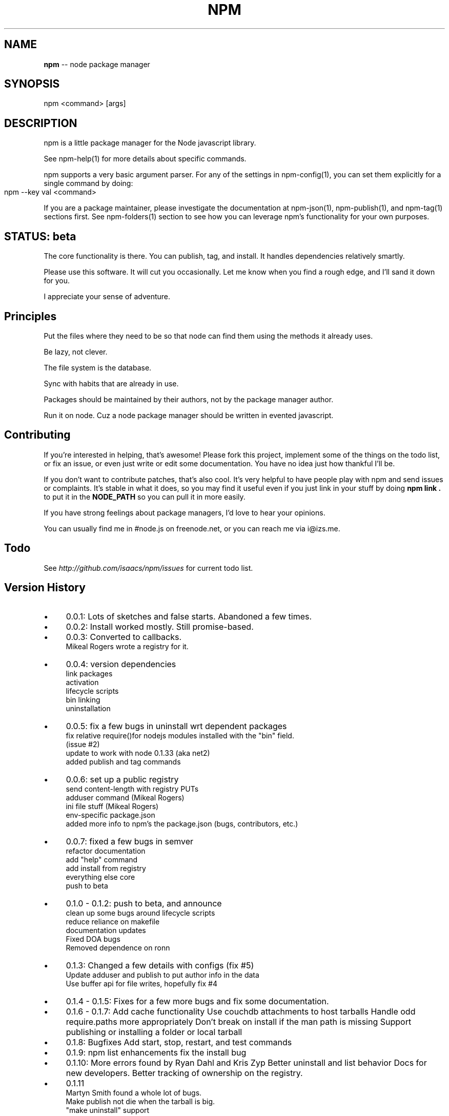 .\" generated with Ronn/v0.4.1
.\" http://github.com/rtomayko/ronn/
.
.TH "NPM" "1" "May 2010" "" ""
.
.SH "NAME"
\fBnpm\fR \-\- node package manager
.
.SH "SYNOPSIS"
.
.nf
npm <command> [args]
.
.fi
.
.SH "DESCRIPTION"
npm is a little package manager for the Node javascript library.
.
.P
See npm\-help(1) for more details about specific commands.
.
.P
npm supports a very basic argument parser.  For any of the settings
in npm\-config(1), you can set them explicitly for a single command by
doing:
.
.IP "" 4
.
.nf
npm \-\-key val <command>
.
.fi
.
.IP "" 0
.
.P
If you are a package maintainer, please investigate the documentation at
npm\-json(1), npm\-publish(1), and npm\-tag(1) sections first.  See
npm\-folders(1) section to see how you can leverage npm's functionality
for your own purposes.
.
.SH "STATUS: beta"
The core functionality is there.  You can publish, tag, and install.  It
handles dependencies relatively smartly.
.
.P
Please use this software.  It will cut you occasionally.  Let me know when
you find a rough edge, and I'll sand it down for you.
.
.P
I appreciate your sense of adventure.
.
.SH "Principles"
Put the files where they need to be so that node can find them using the
methods it already uses.
.
.P
Be lazy, not clever.
.
.P
The file system is the database.
.
.P
Sync with habits that are already in use.
.
.P
Packages should be maintained by their authors, not by the package manager
author.
.
.P
Run it on node. Cuz a node package manager should be written in evented
javascript.
.
.SH "Contributing"
If you're interested in helping, that's awesome! Please fork this project,
implement some of the things on the todo list, or fix an issue, or even
just write or edit some documentation.  You have no idea just how thankful
I'll be.
.
.P
If you don't want to contribute patches, that's also cool.  It's very helpful
to have people play with npm and send issues or complaints.  It's stable in
what it does, so you may find it useful even if you just link in your stuff
by doing \fBnpm link .\fR to put it in the \fBNODE_PATH\fR so you can pull it in
more easily.
.
.P
If you have strong feelings about package managers, I'd love to hear your
opinions.
.
.P
You can usually find me in #node.js on freenode.net, or you can reach me via
i@izs.me.
.
.SH "Todo"
See \fIhttp://github.com/isaacs/npm/issues\fR for current todo list.
.
.SH "Version History"
.
.IP "\(bu" 4
0.0.1:
Lots of sketches and false starts.  Abandoned a few times.
.
.IP "\(bu" 4
0.0.2:
Install worked mostly.  Still promise\-based.
.
.IP "\(bu" 4
0.0.3:
Converted to callbacks.
.
.br
Mikeal Rogers wrote a registry for it.
.
.IP "\(bu" 4
0.0.4:
version dependencies
.
.br
link packages
.
.br
activation
.
.br
lifecycle scripts
.
.br
bin linking
.
.br
uninstallation
.
.IP "\(bu" 4
0.0.5:
fix a few bugs in uninstall wrt dependent packages
.
.br
fix relative require()for nodejs modules installed with the "bin" field.
.
.br
(issue #2)
.
.br
update to work with node 0.1.33 (aka net2)
.
.br
added publish and tag commands
.
.IP "\(bu" 4
0.0.6:
set up a public registry
.
.br
send content\-length with registry PUTs
.
.br
adduser command (Mikeal Rogers)
.
.br
ini file stuff (Mikeal Rogers)
.
.br
env\-specific package.json
.
.br
added more info to npm's the package.json (bugs, contributors, etc.)
.
.IP "\(bu" 4
0.0.7:
fixed a few bugs in semver
.
.br
refactor documentation
.
.br
add "help" command
.
.br
add install from registry
.
.br
everything else core
.
.br
push to beta
.
.IP "\(bu" 4
0.1.0 \- 0.1.2:
push to beta, and announce
.
.br
clean up some bugs around lifecycle scripts
.
.br
reduce reliance on makefile
.
.br
documentation updates
.
.br
Fixed DOA bugs
.
.br
Removed dependence on ronn
.
.IP "\(bu" 4
0.1.3:
Changed a few details with configs (fix #5)
.
.br
Update adduser and publish to put author info in the data
.
.br
Use buffer api for file writes, hopefully fix #4
.
.IP "\(bu" 4
0.1.4 \- 0.1.5:
Fixes for a few more bugs and fix some documentation.
.
.IP "\(bu" 4
0.1.6 \- 0.1.7:
Add cache functionality
Use couchdb attachments to host tarballs
Handle odd require.paths more appropriately
Don't break on install if the man path is missing
Support publishing or installing a folder or local tarball
.
.IP "\(bu" 4
0.1.8:
Bugfixes
Add start, stop, restart, and test commands
.
.IP "\(bu" 4
0.1.9:
npm list enhancements
fix the install bug
.
.IP "\(bu" 4
0.1.10:
More errors found by Ryan Dahl and Kris Zyp
Better uninstall and list behavior
Docs for new developers.
Better tracking of ownership on the registry.
.
.IP "\(bu" 4
0.1.11
  Martyn Smith found a whole lot of bugs.
  Make publish not die when the tarball is big.
  "make uninstall" support
.
.IP "" 0
.
.SH "SEE ALSO"
npm\-help(1)
.
.br
